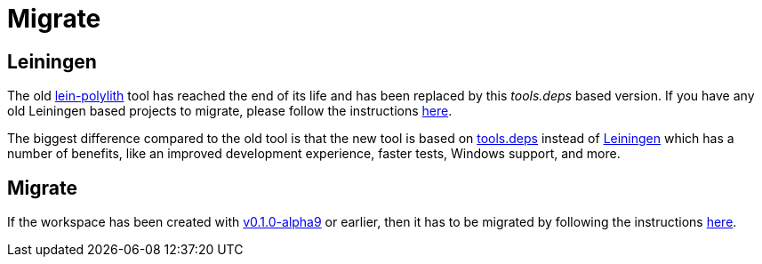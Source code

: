 = Migrate

== Leiningen

The old https://github.com/tengstrand/lein-polylith[lein-polylith] tool has reached the end of its life and has been replaced by this _tools.deps_ based version. If you have any old Leiningen based projects to migrate, please follow the instructions https://github.com/tengstrand/lein-polylith/blob/migrate/migrate/migrate.md[here].

The biggest difference compared to the old tool is that the new tool is based on https://github.com/clojure/tools.deps.alpha[tools.deps] instead of https://leiningen.org/[Leiningen] which has a number of benefits, like an improved development experience, faster tests, Windows support, and more.

== Migrate

If the workspace has been created with https://github.com/polyfy/polylith/releases/tag/v0.1.0-alpha9[v0.1.0-alpha9] or earlier, then it has to be migrated by following the instructions xref:commands.adoc#migrate[here].
